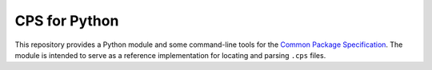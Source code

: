 CPS for Python
==============

This repository provides a Python module and some command-line tools for the `Common Package Specification`_. The module is intended to serve as a reference implementation for locating and parsing ``.cps`` files.

.. _Common Package Specification: https://github.com/mwoehlke/cps/
